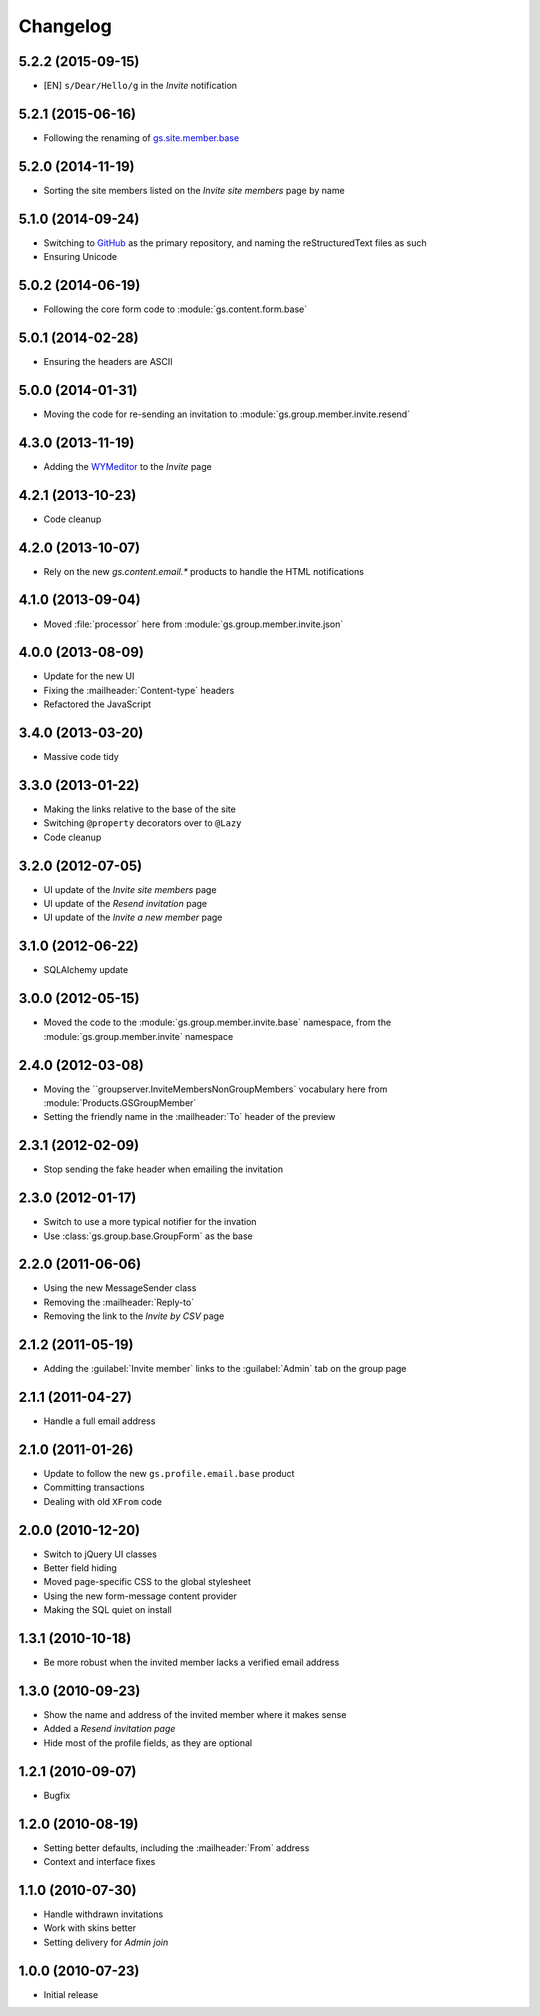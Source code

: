 Changelog
=========

5.2.2 (2015-09-15)
------------------

* [EN] ``s/Dear/Hello/g`` in the *Invite* notification

5.2.1 (2015-06-16)
------------------

* Following the renaming of `gs.site.member.base`_

.. _gs.site.member.base:
   https://github.com/groupserver/gs.site.member.base

5.2.0 (2014-11-19)
------------------

* Sorting the site members listed on the *Invite site members*
  page by name

5.1.0 (2014-09-24)
------------------

* Switching to GitHub_ as the primary repository, and naming the
  reStructuredText files as such
* Ensuring Unicode

.. _GitHub: https://github.com/groupserver/gs.group.member.invite.base

5.0.2 (2014-06-19)
------------------

* Following the core form code to :module:`gs.content.form.base`

5.0.1 (2014-02-28)
------------------

* Ensuring the headers are ASCII

5.0.0 (2014-01-31)
------------------

* Moving the code for re-sending an invitation to
  :module:`gs.group.member.invite.resend`

4.3.0 (2013-11-19)
------------------

* Adding the WYMeditor_ to the *Invite* page

.. _WYMeditor: http://www.wymeditor.org/

4.2.1 (2013-10-23)
------------------

* Code cleanup

4.2.0 (2013-10-07)
------------------

* Rely on the new `gs.content.email.*` products to handle the
  HTML notifications

4.1.0 (2013-09-04)
------------------

* Moved :file:`processor` here from
  :module:`gs.group.member.invite.json`

4.0.0 (2013-08-09)
------------------

* Update for the new UI
* Fixing the :mailheader:`Content-type` headers
* Refactored the JavaScript

3.4.0 (2013-03-20)
------------------

* Massive code tidy

3.3.0 (2013-01-22)
------------------

* Making the links relative to the base of the site
* Switching ``@property`` decorators over to ``@Lazy``
* Code cleanup

3.2.0 (2012-07-05)
------------------

* UI update of the *Invite site members* page
* UI update of the *Resend invitation* page
* UI update of the *Invite a new member* page

3.1.0 (2012-06-22)
------------------

* SQLAlchemy update

3.0.0 (2012-05-15)
------------------

* Moved the code to the :module:`gs.group.member.invite.base`
  namespace, from the :module:`gs.group.member.invite` namespace

2.4.0 (2012-03-08)
------------------

* Moving the ``groupserver.InviteMembersNonGroupMembers`
  vocabulary here from :module:`Products.GSGroupMember`
* Setting the friendly name in the :mailheader:`To` header of the
  preview


2.3.1 (2012-02-09)
------------------

* Stop sending the fake header when emailing the invitation

2.3.0 (2012-01-17)
------------------

* Switch to use a more typical notifier for the invation
* Use :class:`gs.group.base.GroupForm` as the base

2.2.0 (2011-06-06)
------------------

* Using the new MessageSender class
* Removing the :mailheader:`Reply-to`
* Removing the link to the *Invite by CSV* page

2.1.2 (2011-05-19)
------------------

* Adding the :guilabel:`Invite member` links to the
  :guilabel:`Admin` tab on the group page

2.1.1 (2011-04-27)
------------------

* Handle a full email address

2.1.0 (2011-01-26)
------------------

* Update to follow the new ``gs.profile.email.base`` product
* Committing transactions
* Dealing with old ``XFrom`` code

2.0.0 (2010-12-20)
------------------

* Switch to jQuery UI classes
* Better field hiding
* Moved page-specific CSS to the global stylesheet
* Using the new form-message content provider
* Making the SQL quiet on install

1.3.1 (2010-10-18)
------------------

* Be more robust when the invited member lacks a verified email
  address

1.3.0 (2010-09-23)
------------------

* Show the name and address of the invited member where it makes
  sense
* Added a *Resend invitation page*
* Hide most of the profile fields, as they are optional

1.2.1 (2010-09-07)
------------------

* Bugfix

1.2.0 (2010-08-19)
------------------

* Setting better defaults, including the :mailheader:`From`
  address
* Context and interface fixes

1.1.0 (2010-07-30)
------------------

* Handle withdrawn invitations
* Work with skins better
* Setting delivery for *Admin join*

1.0.0 (2010-07-23)
------------------

* Initial release

..  LocalWords:  Changelog GitHub reStructuredText

